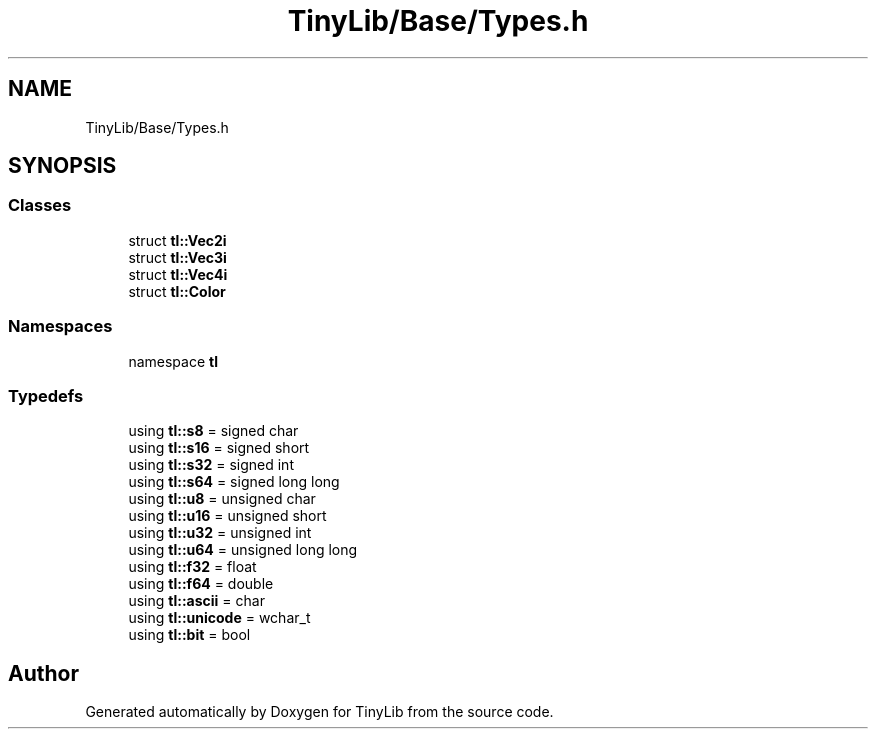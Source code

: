 .TH "TinyLib/Base/Types.h" 3 "Version 0.1.0" "TinyLib" \" -*- nroff -*-
.ad l
.nh
.SH NAME
TinyLib/Base/Types.h
.SH SYNOPSIS
.br
.PP
.SS "Classes"

.in +1c
.ti -1c
.RI "struct \fBtl::Vec2i\fP"
.br
.ti -1c
.RI "struct \fBtl::Vec3i\fP"
.br
.ti -1c
.RI "struct \fBtl::Vec4i\fP"
.br
.ti -1c
.RI "struct \fBtl::Color\fP"
.br
.in -1c
.SS "Namespaces"

.in +1c
.ti -1c
.RI "namespace \fBtl\fP"
.br
.in -1c
.SS "Typedefs"

.in +1c
.ti -1c
.RI "using \fBtl::s8\fP = signed char"
.br
.ti -1c
.RI "using \fBtl::s16\fP = signed short"
.br
.ti -1c
.RI "using \fBtl::s32\fP = signed int"
.br
.ti -1c
.RI "using \fBtl::s64\fP = signed long long"
.br
.ti -1c
.RI "using \fBtl::u8\fP = unsigned char"
.br
.ti -1c
.RI "using \fBtl::u16\fP = unsigned short"
.br
.ti -1c
.RI "using \fBtl::u32\fP = unsigned int"
.br
.ti -1c
.RI "using \fBtl::u64\fP = unsigned long long"
.br
.ti -1c
.RI "using \fBtl::f32\fP = float"
.br
.ti -1c
.RI "using \fBtl::f64\fP = double"
.br
.ti -1c
.RI "using \fBtl::ascii\fP = char"
.br
.ti -1c
.RI "using \fBtl::unicode\fP = wchar_t"
.br
.ti -1c
.RI "using \fBtl::bit\fP = bool"
.br
.in -1c
.SH "Author"
.PP 
Generated automatically by Doxygen for TinyLib from the source code\&.
